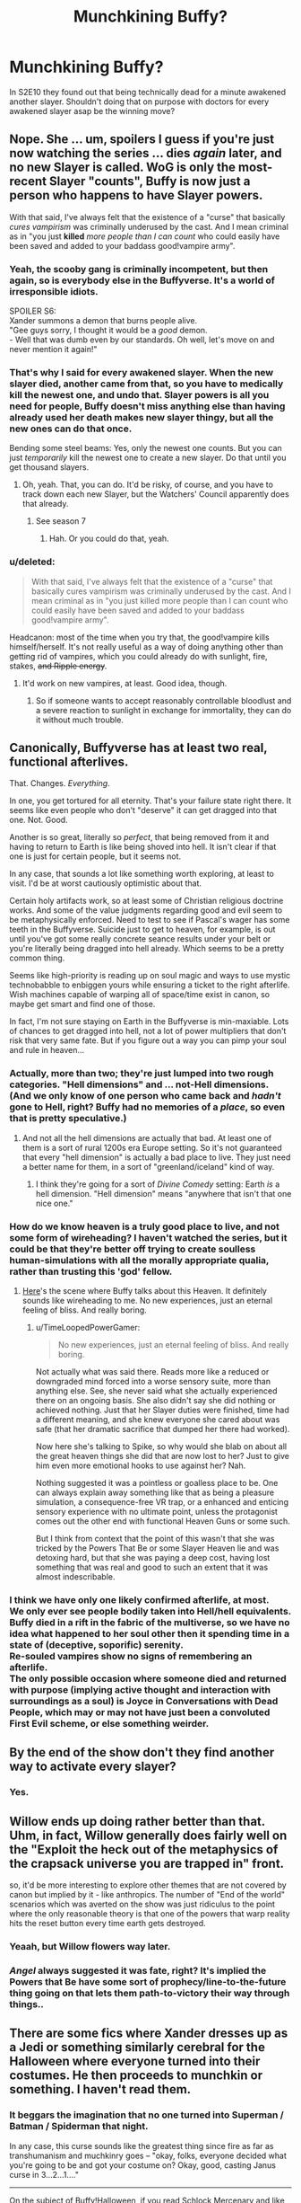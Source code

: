 #+TITLE: Munchkining Buffy?

* Munchkining Buffy?
:PROPERTIES:
:Author: kaukamieli
:Score: 15
:DateUnix: 1432623213.0
:DateShort: 2015-May-26
:END:
In S2E10 they found out that being technically dead for a minute awakened another slayer. Shouldn't doing that on purpose with doctors for every awakened slayer asap be the winning move?


** Nope. She ... um, spoilers I guess if you're just now watching the series ... dies /again/ later, and no new Slayer is called. WoG is only the most-recent Slayer "counts", Buffy is now just a person who happens to have Slayer powers.

With that said, I've always felt that the existence of a "curse" that basically /cures vampirism/ was criminally underused by the cast. And I mean criminal as in "you just *killed* /more people than I can count/ who could easily have been saved and added to your baddass good!vampire army".
:PROPERTIES:
:Author: MugaSofer
:Score: 9
:DateUnix: 1432630484.0
:DateShort: 2015-May-26
:END:

*** Yeah, the scooby gang is criminally incompetent, but then again, so is everybody else in the Buffyverse. It's a world of irresponsible idiots.

SPOILER S6:\\
Xander summons a demon that burns people alive.\\
"Gee guys sorry, I thought it would be a /good/ demon.\\
- Well that was dumb even by our standards. Oh well, let's move on and never mention it again!"
:PROPERTIES:
:Author: AlvinMinring
:Score: 10
:DateUnix: 1432640021.0
:DateShort: 2015-May-26
:END:


*** That's why I said for every awakened slayer. When the new slayer died, another came from that, so you have to medically kill the newest one, and undo that. Slayer powers is all you need for people, Buffy doesn't miss anything else than having already used her death makes new slayer thingy, but all the new ones can do that once.

Bending some steel beams: Yes, only the newest one counts. But you can just /temporarily/ kill the newest one to create a new slayer. Do that until you get thousand slayers.
:PROPERTIES:
:Author: kaukamieli
:Score: 8
:DateUnix: 1432631700.0
:DateShort: 2015-May-26
:END:

**** Oh, yeah. That, you can do. It'd be risky, of course, and you have to track down each new Slayer, but the Watchers' Council apparently does that already.
:PROPERTIES:
:Author: MugaSofer
:Score: 2
:DateUnix: 1432648364.0
:DateShort: 2015-May-26
:END:

***** See season 7
:PROPERTIES:
:Author: xThoth19x
:Score: 1
:DateUnix: 1441085057.0
:DateShort: 2015-Sep-01
:END:

****** Hah. Or you could do that, yeah.
:PROPERTIES:
:Author: MugaSofer
:Score: 1
:DateUnix: 1441102528.0
:DateShort: 2015-Sep-01
:END:


*** u/deleted:
#+begin_quote
  With that said, I've always felt that the existence of a "curse" that basically cures vampirism was criminally underused by the cast. And I mean criminal as in "you just killed more people than I can count who could easily have been saved and added to your baddass good!vampire army".
#+end_quote

Headcanon: most of the time when you try that, the good!vampire kills himself/herself. It's not really useful as a way of doing anything other than getting rid of vampires, which you could already do with sunlight, fire, stakes, +and Ripple energy+.
:PROPERTIES:
:Score: 5
:DateUnix: 1432679783.0
:DateShort: 2015-May-27
:END:

**** It'd work on new vampires, at least. Good idea, though.
:PROPERTIES:
:Author: MugaSofer
:Score: 1
:DateUnix: 1432682563.0
:DateShort: 2015-May-27
:END:

***** So if someone wants to accept reasonably controllable bloodlust and a severe reaction to sunlight in exchange for immortality, they can do it without much trouble.
:PROPERTIES:
:Score: 4
:DateUnix: 1432699481.0
:DateShort: 2015-May-27
:END:


** Canonically, Buffyverse has at least two real, functional afterlives.

That. Changes. /Everything/.

In one, you get tortured for all eternity. That's your failure state right there. It seems like even people who don't "deserve" it can get dragged into that one. Not. Good.

Another is so great, literally so /perfect/, that being removed from it and having to return to Earth is like being shoved into hell. It isn't clear if that one is just for certain people, but it seems not.

In any case, that sounds a lot like something worth exploring, at least to visit. I'd be at worst cautiously optimistic about that.

Certain holy artifacts work, so at least some of Christian religious doctrine works. And some of the value judgments regarding good and evil seem to be metaphysically enforced. Need to test to see if Pascal's wager has some teeth in the Buffyverse. Suicide just to get to heaven, for example, is out until you've got some really concrete seance results under your belt or you're literally being dragged into hell already. Which seems to be a pretty common thing.

Seems like high-priority is reading up on soul magic and ways to use mystic technobabble to enbiggen yours while ensuring a ticket to the right afterlife. Wish machines capable of warping all of space/time exist in canon, so maybe get smart and find one of those.

In fact, I'm not sure staying on Earth in the Buffyverse is min-maxiable. Lots of chances to get dragged into hell, not a lot of power multipliers that don't risk that very same fate. But if you figure out a way you can pimp your soul and rule in heaven...
:PROPERTIES:
:Author: TimeLoopedPowerGamer
:Score: 14
:DateUnix: 1432638171.0
:DateShort: 2015-May-26
:END:

*** Actually, more than two; they're just lumped into two rough categories. "Hell dimensions" and ... not-Hell dimensions. (And we only know of one person who came back and /hadn't/ gone to Hell, right? Buffy had no memories of a /place/, so even that is pretty speculative.)
:PROPERTIES:
:Author: MugaSofer
:Score: 5
:DateUnix: 1432647956.0
:DateShort: 2015-May-26
:END:

**** And not all the hell dimensions are actually that bad. At least one of them is a sort of rural 1200s era Europe setting. So it's not guaranteed that every "hell dimension" is actually a bad place to live. They just need a better name for them, in a sort of "greenland/iceland" kind of way.
:PROPERTIES:
:Author: Terkala
:Score: 8
:DateUnix: 1432661045.0
:DateShort: 2015-May-26
:END:

***** I think they're going for a sort of /Divine Comedy/ setting: Earth /is/ a hell dimension. "Hell dimension" means "anywhere that isn't that one nice one."
:PROPERTIES:
:Author: derefr
:Score: 3
:DateUnix: 1432686771.0
:DateShort: 2015-May-27
:END:


*** How do we know heaven is a truly good place to live, and not some form of wireheading? I haven't watched the series, but it could be that they're better off trying to create soulless human-simulations with all the morally appropriate qualia, rather than trusting this 'god' fellow.
:PROPERTIES:
:Author: philip1201
:Score: 7
:DateUnix: 1432643104.0
:DateShort: 2015-May-26
:END:

**** [[https://youtu.be/1ozahkY9zLc?t=90][Here]]'s the scene where Buffy talks about this Heaven. It definitely sounds like wireheading to me. No new experiences, just an eternal feeling of bliss. And really boring.
:PROPERTIES:
:Author: lehyde
:Score: 5
:DateUnix: 1432679294.0
:DateShort: 2015-May-27
:END:

***** u/TimeLoopedPowerGamer:
#+begin_quote
  No new experiences, just an eternal feeling of bliss. And really boring.
#+end_quote

Not actually what was said there. Reads more like a reduced or downgraded mind forced into a worse sensory suite, more than anything else. See, she never said what she actually experienced there on an ongoing basis. She also didn't say she did nothing or achieved nothing. Just that her Slayer duties were finished, time had a different meaning, and she knew everyone she cared about was safe (that her dramatic sacrifice that dumped her there had worked).

Now here she's talking to Spike, so why would she blab on about all the great heaven things she did that are now lost to her? Just to give him even more emotional hooks to use against her? Nah.

Nothing suggested it was a pointless or goalless place to be. One can always explain away something like that as being a pleasure simulation, a consequence-free VR trap, or a enhanced and enticing sensory experience with no ultimate point, unless the protagonist comes out the other end with functional Heaven Guns or some such.

But I think from context that the point of this wasn't that she was tricked by the Powers That Be or some Slayer Heaven lie and was detoxing hard, but that she was paying a deep cost, having lost something that was real and good to such an extent that it was almost indescribable.
:PROPERTIES:
:Author: TimeLoopedPowerGamer
:Score: 5
:DateUnix: 1432690409.0
:DateShort: 2015-May-27
:END:


*** I think we have only one likely confirmed afterlife, at most.\\
We only ever see people bodily taken into Hell/hell equivalents.\\
Buffy died in a rift in the fabric of the multiverse, so we have no idea what happened to her soul other then it spending time in a state of (deceptive, soporific) serenity.\\
Re-souled vampires show no signs of remembering an afterlife.\\
The only possible occasion where someone died and returned with purpose (implying active thought and interaction with surroundings as a soul) is Joyce in Conversations with Dead People, which may or may not have just been a convoluted First Evil scheme, or else something weirder.
:PROPERTIES:
:Author: MaxDougwell
:Score: 2
:DateUnix: 1432658114.0
:DateShort: 2015-May-26
:END:


** By the end of the show don't they find another way to activate every slayer?
:PROPERTIES:
:Author: psychothumbs
:Score: 4
:DateUnix: 1432642124.0
:DateShort: 2015-May-26
:END:

*** Yes.
:PROPERTIES:
:Author: Rouninscholar
:Score: 1
:DateUnix: 1432734002.0
:DateShort: 2015-May-27
:END:


** Willow ends up doing rather better than that. Uhm, in fact, Willow generally does fairly well on the "Exploit the heck out of the metaphysics of the crapsack universe you are trapped in" front.

so, it'd be more interesting to explore other themes that are not covered by canon but implied by it - like anthropics. The number of "End of the world" scenarios which was averted on the show was just ridiculus to the point where the only reasonable theory is that one of the powers that warp reality hits the reset button every time earth gets destroyed.
:PROPERTIES:
:Author: Izeinwinter
:Score: 3
:DateUnix: 1432663438.0
:DateShort: 2015-May-26
:END:

*** Yeaah, but Willow flowers way later.
:PROPERTIES:
:Author: kaukamieli
:Score: 2
:DateUnix: 1432666867.0
:DateShort: 2015-May-26
:END:


*** /Angel/ always suggested it was fate, right? It's implied the Powers that Be have some sort of prophecy/line-to-the-future thing going on that lets them path-to-victory their way through things..
:PROPERTIES:
:Author: MugaSofer
:Score: 1
:DateUnix: 1432671729.0
:DateShort: 2015-May-27
:END:


** There are some fics where Xander dresses up as a Jedi or something similarly cerebral for the Halloween where everyone turned into their costumes. He then proceeds to munchkin or something. I haven't read them.
:PROPERTIES:
:Author: Transfuturist
:Score: 4
:DateUnix: 1432623393.0
:DateShort: 2015-May-26
:END:

*** It beggars the imagination that no one turned into Superman / Batman / Spiderman that night.

In any case, this curse sounds like the greatest thing since fire as far as transhumanism and muchkinry goes -- "okay, folks, everyone decided what you're going to be and got your costume on? Okay, good, casting Janus curse in 3...2...1...."

--------------

On the subject of Buffy!Halloween, if you read [[http://schlockmercenary.com][Schlock Mercenary]] and like Buffy, then this story is a lot of fun: [[http://www.tthfanfic.org/Story-6928/kevinm+Xander+Mercenary.htm][Xander Mercenary]] It's very much a cotton-candy / guilty pleasure fic -- the spag is a bit flaky and the main characters aren't ever particularly challenged, but it's a blast while you're reading it. It starts as a SM/Buffy cross, then pulls in SG-1 to good effect. Later on (in the sequel? I forget) the author starts pulling in absolutely everything, including PowerRangers and Ghostbusters. Stop reading when you get there.
:PROPERTIES:
:Author: eaglejarl
:Score: 3
:DateUnix: 1432642990.0
:DateShort: 2015-May-26
:END:


*** I've never read buffyfics, I'm just watching the series again and thought about this. This thing allows for multiple full slayers at the same time. If one is enough usually to keep darkness at bay...
:PROPERTIES:
:Author: kaukamieli
:Score: 2
:DateUnix: 1432629887.0
:DateShort: 2015-May-26
:END:


*** There are a /lot/ of Halloween fics. I mean, like, thousands. It's been used to cross over with dozens or hundreds of different series. I have read a few. Not a single one turned out to be worth recommending.
:PROPERTIES:
:Author: Escapement
:Score: 1
:DateUnix: 1432685837.0
:DateShort: 2015-May-27
:END:


** Yes, that should work, although SPOILERS FOR SEASON 7

In Season 7 they delve into the mechanics a bit (or rather, make them up). Supposedly there is a proportion of the female population (size unstated, but fairly small) who have the potential to become a slayer. If all of them die, the Slayer line ends and no more Slayers will be created.

Also, at the end of Season 2 we discover that to curse a vampire with their soul all you need is an orb of thessela and Willow. Said orbs are common enough that Giles has one as a paperweight. So why not do that to every vampire, or at least as many as you have orbs?
:PROPERTIES:
:Author: thakil
:Score: 4
:DateUnix: 1432636565.0
:DateShort: 2015-May-26
:END:

*** In the buffyverse, souls and the afterlife are confirmed facts. Using the vampire soul curse rips a soul from their life in the afterlife and forces them to experience all the memories of their body while it was possessed by a demon. Might be a wee bit unethical?
:PROPERTIES:
:Author: Honest_Fool
:Score: 3
:DateUnix: 1432637194.0
:DateShort: 2015-May-26
:END:

**** That's true, although to be fair it's never entirely clear what happens to a soul while someone is vampired... Maybe the soul is forced to be an observer? I don't think Angel ever commented on what the him that was his soul was getting up to while he was vampiring around?
:PROPERTIES:
:Author: thakil
:Score: 2
:DateUnix: 1432637646.0
:DateShort: 2015-May-26
:END:

***** Angel did spend pretty much the entire run being captain dark and gloomy though. Part of that can be attributed to the specific wording of his curse* but it could also be that getting dragged out of heaven results in long term psychological harm.

*that he would return to soulless monster mode should he experience a moment of true happiness. Presumably had he been in hell that would have been fairly immediate on returning.
:PROPERTIES:
:Author: IllusoryIntelligence
:Score: 5
:DateUnix: 1432648048.0
:DateShort: 2015-May-26
:END:

****** How do you define "true happiness" anyway?

What's the difference between true false and null happy?

You can loophole arround it pretty easily since i think it's about self-identification. "Hey i'm happy but i could be MORE happy so i'm not truly happy" , go on ad infinitum...
:PROPERTIES:
:Author: Zeikos
:Score: 1
:DateUnix: 1432654566.0
:DateShort: 2015-May-26
:END:

******* The way he always portrayed it as a mostly sexual thing, it could be as simply defined as "presence of X amount of endorphins in the brain". So it could be triggered by sex, or achievement, or just really good food.

It's the definition I'd go with if we are talking rational Buffy.
:PROPERTIES:
:Author: Terkala
:Score: 2
:DateUnix: 1432661471.0
:DateShort: 2015-May-26
:END:

******** I'm not up-to-date with the buffyverse but aren't vampires for all intents and purposes biologically dead? If you are biologically dead then 1) the mind must be dualistic 2)Happiness doesn't really work only with chemicals

I think it's subjective. Given the wording "true happiness" can mean everything and nothing , the problem is on whom definition it's based. If it's on the cursed subject then good! Just genuinelly believe that "true happiness" is impossible and you're fine. If it's on the curs*er* definition then only eating a really good sandwich could bring you back to a raging psycho.

If it was me i would probably self-medicate with drugs that cause "bad" mood (if my first assumption is wrong) while researching the more i can on the subject.
:PROPERTIES:
:Author: Zeikos
:Score: 3
:DateUnix: 1432669587.0
:DateShort: 2015-May-27
:END:

********* Vampires don't have a heartbeat, but they still produce saliva and breath (if they want to). And they can be poisoned. And some semblance of digestion still goes on (they can eat normal food, they just don't choose to). So some biological processes still work.

Also, you can knock them out by hitting them on the head (I think I remember this happening at least once to spike). Which implies that the brain still functions mostly normally and can black out when trauma occurs.

The problem with medicating to avoid it, is that even he isn't "quite sure" how the curse works. So if you make an incorrect guess based on incomplete knowledge, you would lose your identity. So it's a huge risk.
:PROPERTIES:
:Author: Terkala
:Score: 3
:DateUnix: 1432670645.0
:DateShort: 2015-May-27
:END:

********** I think you're thinking about the time where Spike was tasered.

You lose your identity until Willow right next to your restrains-chair restores you.
:PROPERTIES:
:Author: Gurkenglas
:Score: 2
:DateUnix: 1432676655.0
:DateShort: 2015-May-27
:END:

*********** That's true. But it's not a failure state that can be easily tested while you're already restrain-chaired. And losing your identity when you're not restrained already just means that the new demon in you just runs away and plots to kill those who could restrain you.
:PROPERTIES:
:Author: Terkala
:Score: 1
:DateUnix: 1432677492.0
:DateShort: 2015-May-27
:END:

************ Yes, of course, you'll only be able to test things that might immediately make you happy, not things that might fail to keep you unhappy indefinitely.
:PROPERTIES:
:Author: Gurkenglas
:Score: 2
:DateUnix: 1432679128.0
:DateShort: 2015-May-27
:END:

************* Good point. It'd let you test to see if drugs could trigger it, or if sex could. Or if it's only particularly satisfying activities.
:PROPERTIES:
:Author: Terkala
:Score: 2
:DateUnix: 1432680059.0
:DateShort: 2015-May-27
:END:


********** In the absence of complete knowledge the most rational thing to do would be to play it safe , wouldn't it? Testing if he can get affected by chemicals is easy anyway.

Sure , it's an huge risk , but every single action that he might find pleasureable is risk , finding and using that kind of drugs might be dangerous but if it works it diminishes future risk which seems the best option to me.
:PROPERTIES:
:Author: Zeikos
:Score: 1
:DateUnix: 1432707949.0
:DateShort: 2015-May-27
:END:


********* Direct brain stimulation works on Vampires, as does tasers, so the brain still plays some role. I think I vaguely recall someone using tranquilizers on them, as well.
:PROPERTIES:
:Author: MugaSofer
:Score: 2
:DateUnix: 1432671540.0
:DateShort: 2015-May-27
:END:


******** Yeah, I always took it as some measure of threshold satisfaction that if passed would result in a return to standard evil vampire mode.

That curse always struck me as one of the most irrational parts of the whole Buffy story. The gypsy essentially tried to punish one guy by tormenting a completely different person who the first had no reason to care for.
:PROPERTIES:
:Author: IllusoryIntelligence
:Score: 2
:DateUnix: 1432662770.0
:DateShort: 2015-May-26
:END:


***** It seems like the "soul" is more of a conscience than a seat-of-consciousness thing, at least the way Angel tells it. Vampires retain the original brain and personality, just not the morals.
:PROPERTIES:
:Author: MugaSofer
:Score: 2
:DateUnix: 1432648460.0
:DateShort: 2015-May-26
:END:

****** Hmm personality and morals are pretty much intertwine. If you take out the morals of someone you take out his personality too.

Wouldn't it make more sense if it was morality and consciousness? So Vampires would be just amoral p-zombies.
:PROPERTIES:
:Author: Zeikos
:Score: 2
:DateUnix: 1432654641.0
:DateShort: 2015-May-26
:END:

******* Well, it's magic, obviously; but it seems like things like hobbies, memories, and preferences carry over. The only real difference is that there's a bit flipped on the "morality" function, and a couple of episodes mention they get a confidence boost.

I mean, you can "take the morals out of someone" by turning them into a sociopath without turning them into a p-zombie, right? Vampires are like sociopaths. Except they actively want to do /bad/ things now. Otherwise, completely the same.

It's extremely debatable whether this counts as "death" or what, but it's reversible, and you keep the memories, so I'd count it as an altered state of consciousness. Like taking drugs.
:PROPERTIES:
:Author: MugaSofer
:Score: 1
:DateUnix: 1432657541.0
:DateShort: 2015-May-26
:END:

******** I agree , the drugs analogy is apt ; but wouldn't it be like being a passive observer of what your altered self is doing?

I think we can equate it to several brain damage (it's fact that people undergo behavioural and personality related changes). Consciousness-wise it might be an unanswerable question , we don't know because we arent the subject in question. I think in-universe the only way would be un-vampirizing the subject , but that might not be what the curse does , we have slightly more than weak evidence that it is the case but no confidence in it.
:PROPERTIES:
:Author: Zeikos
:Score: 1
:DateUnix: 1432658285.0
:DateShort: 2015-May-26
:END:

********* We do see a vampire "un-vampirized" a few times, but I think it's vague enough that it could just be "humanizing" an existing vampire's body.

Drugs ... well, when you remember being on drugs, you don't remember a non-drugged version of yourself watching and objecting while your drugged self goes on, right? You remember it seeming like a great idea to put your pants on your head, or whatever. (That certainly seems to be how it is for Angel, who remembers being a /bad person/ and is fairly traumatized by it.)

On the other hand, we don't actually /know/ that a "vampire with a soul" isn't more analogous to Spike with his chip than the original person. After all, the "demon" is still there, whatever that means.
:PROPERTIES:
:Author: MugaSofer
:Score: 1
:DateUnix: 1432663819.0
:DateShort: 2015-May-26
:END:

********** I see , sorry I am not up to date with the buffyverse (last time i watched the series was several years ago) so my hypothesis and conclusions haven't the best data to work with , i just assumed soul=consciousness given it's what's supposed in christian mithology , which i suppose is the one used in the tv series.

So basically vampirism makes them activelly want to be dicks , i can live with that.

I however can't reconcile it with the concept of the afterlife , your morality can't experience things , your consciousness/mind does.
:PROPERTIES:
:Author: Zeikos
:Score: 2
:DateUnix: 1432669867.0
:DateShort: 2015-May-27
:END:

*********** My hypothesis is that when a person becomes a vampire their soul is ripped from the body and put in stasis. The vampire then gets a new "soul" which is not a human soul but a lesser demon soul and which gets all the memories of the human. As the example of angel shows, human soul and demon soul have very different personalities. If the human soul returns to the body, it is updated with all the memories from the demon.
:PROPERTIES:
:Author: lehyde
:Score: 2
:DateUnix: 1432679786.0
:DateShort: 2015-May-27
:END:


**** A vampire isn't as good a fighter as a slayer, but it's still a big step up from a baseline human. Get a volunteer, turn them, and soul curse them the moment their undeath completes. Repeat. Now you have an army. And they can retire to Pylea if they miss sunlight or have troubles with bloodlust.
:PROPERTIES:
:Score: 1
:DateUnix: 1432699670.0
:DateShort: 2015-May-27
:END:


*** Well, every potential should become a slayer to at least get the powers so they'd stay alive longer, can't see why not. Except if those with powers are somehow easy to track.
:PROPERTIES:
:Author: kaukamieli
:Score: 2
:DateUnix: 1432640267.0
:DateShort: 2015-May-26
:END:


** A strong enough witch could do that, but it's not necessarily going to be easy.
:PROPERTIES:
:Author: Nepene
:Score: 2
:DateUnix: 1432643715.0
:DateShort: 2015-May-26
:END:


** In theory, yes.\\
In practice, the plan hits a snag when you reach a Slayer unwilling to trust you enough to die on request. Like, say, Faith.\\
Then you either give up or start killing Slayers against their will, which is it's own can of worms if the entire series is anything to go by.

Spoiler Season 7+: Also the 100% awakening of all potential Slayers seems to have a bunch of weird metaphysical repercussions.
:PROPERTIES:
:Author: MaxDougwell
:Score: 2
:DateUnix: 1432653593.0
:DateShort: 2015-May-26
:END:


** There's a great (albeit short) Buffy/Ringworld crossover. I can't search fanfiction.net from here but I'm sure someone can find it.
:PROPERTIES:
:Author: ArgentStonecutter
:Score: 1
:DateUnix: 1432648970.0
:DateShort: 2015-May-26
:END:
